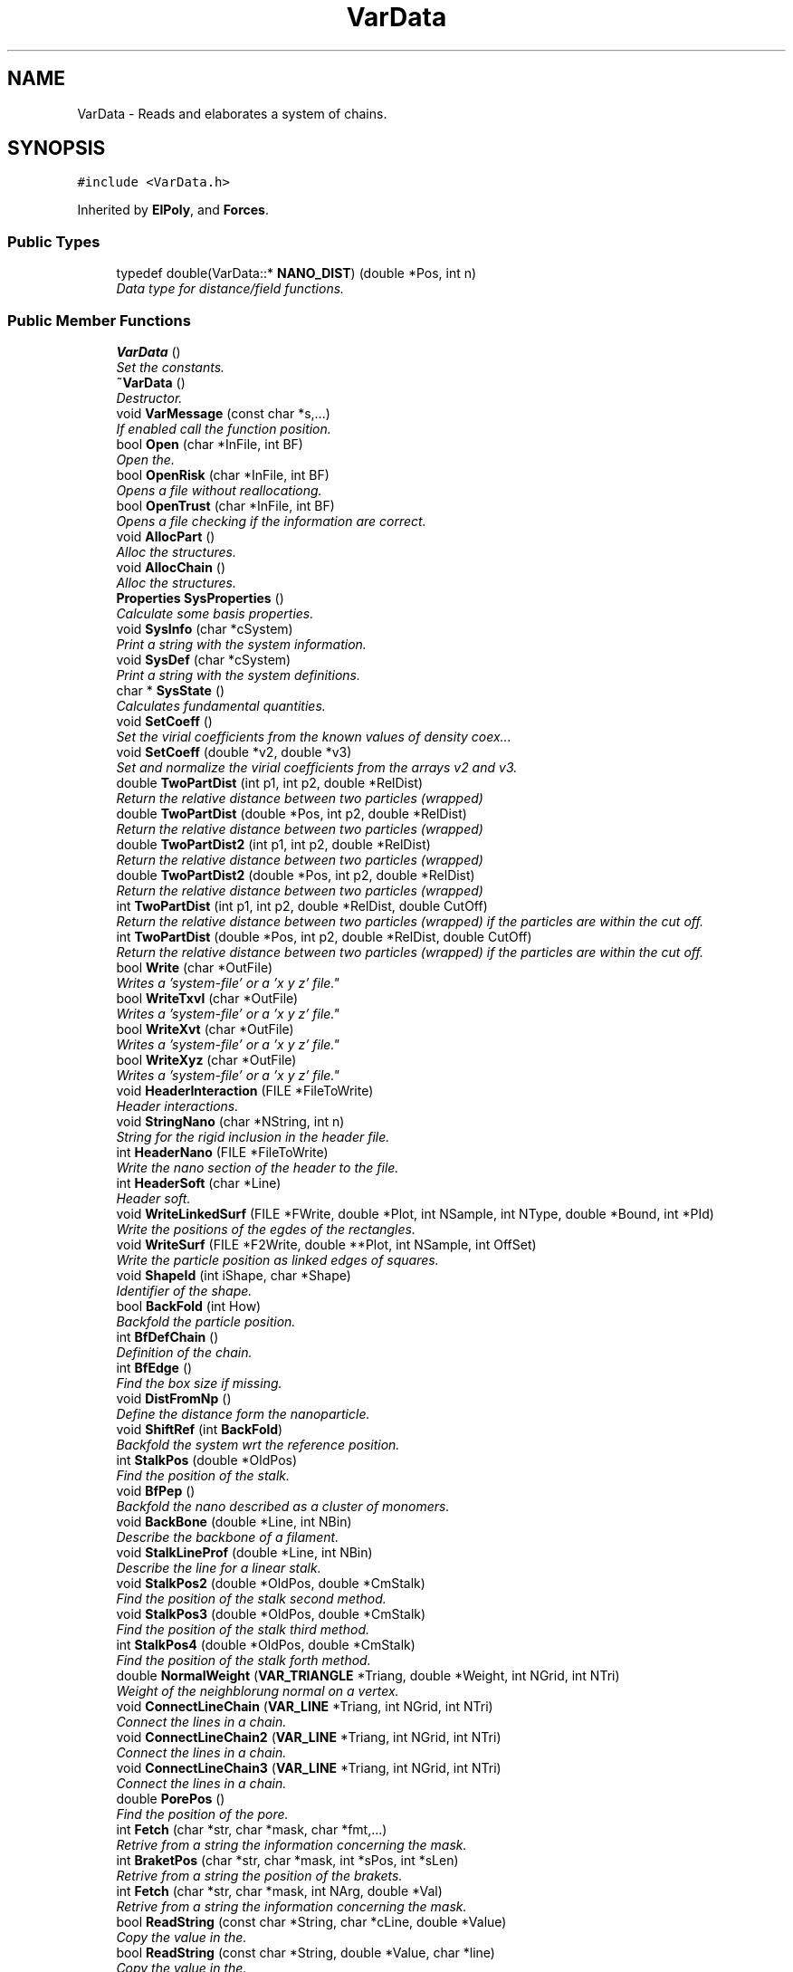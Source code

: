 .TH "VarData" 3 "Fri Aug 17 2018" "Version v0.1" "Allink" \" -*- nroff -*-
.ad l
.nh
.SH NAME
VarData \- Reads and elaborates a system of chains\&.  

.SH SYNOPSIS
.br
.PP
.PP
\fC#include <VarData\&.h>\fP
.PP
Inherited by \fBElPoly\fP, and \fBForces\fP\&.
.SS "Public Types"

.in +1c
.ti -1c
.RI "typedef double(VarData::* \fBNANO_DIST\fP) (double *Pos, int n)"
.br
.RI "\fIData type for distance/field functions\&. \fP"
.in -1c
.SS "Public Member Functions"

.in +1c
.ti -1c
.RI "\fBVarData\fP ()"
.br
.RI "\fISet the constants\&. \fP"
.ti -1c
.RI "\fB~VarData\fP ()"
.br
.RI "\fIDestructor\&. \fP"
.ti -1c
.RI "void \fBVarMessage\fP (const char *s,\&.\&.\&.)"
.br
.RI "\fIIf enabled call the function position\&. \fP"
.ti -1c
.RI "bool \fBOpen\fP (char *InFile, int BF)"
.br
.RI "\fIOpen the\&. \fP"
.ti -1c
.RI "bool \fBOpenRisk\fP (char *InFile, int BF)"
.br
.RI "\fIOpens a file without reallocationg\&. \fP"
.ti -1c
.RI "bool \fBOpenTrust\fP (char *InFile, int BF)"
.br
.RI "\fIOpens a file checking if the information are correct\&. \fP"
.ti -1c
.RI "void \fBAllocPart\fP ()"
.br
.RI "\fIAlloc the structures\&. \fP"
.ti -1c
.RI "void \fBAllocChain\fP ()"
.br
.RI "\fIAlloc the structures\&. \fP"
.ti -1c
.RI "\fBProperties\fP \fBSysProperties\fP ()"
.br
.RI "\fICalculate some basis properties\&. \fP"
.ti -1c
.RI "void \fBSysInfo\fP (char *cSystem)"
.br
.RI "\fIPrint a string with the system information\&. \fP"
.ti -1c
.RI "void \fBSysDef\fP (char *cSystem)"
.br
.RI "\fIPrint a string with the system definitions\&. \fP"
.ti -1c
.RI "char * \fBSysState\fP ()"
.br
.RI "\fICalculates fundamental quantities\&. \fP"
.ti -1c
.RI "void \fBSetCoeff\fP ()"
.br
.RI "\fISet the virial coefficients from the known values of density coex\&.\&.\&. \fP"
.ti -1c
.RI "void \fBSetCoeff\fP (double *v2, double *v3)"
.br
.RI "\fISet and normalize the virial coefficients from the arrays v2 and v3\&. \fP"
.ti -1c
.RI "double \fBTwoPartDist\fP (int p1, int p2, double *RelDist)"
.br
.RI "\fIReturn the relative distance between two particles (wrapped) \fP"
.ti -1c
.RI "double \fBTwoPartDist\fP (double *Pos, int p2, double *RelDist)"
.br
.RI "\fIReturn the relative distance between two particles (wrapped) \fP"
.ti -1c
.RI "double \fBTwoPartDist2\fP (int p1, int p2, double *RelDist)"
.br
.RI "\fIReturn the relative distance between two particles (wrapped) \fP"
.ti -1c
.RI "double \fBTwoPartDist2\fP (double *Pos, int p2, double *RelDist)"
.br
.RI "\fIReturn the relative distance between two particles (wrapped) \fP"
.ti -1c
.RI "int \fBTwoPartDist\fP (int p1, int p2, double *RelDist, double CutOff)"
.br
.RI "\fIReturn the relative distance between two particles (wrapped) if the particles are within the cut off\&. \fP"
.ti -1c
.RI "int \fBTwoPartDist\fP (double *Pos, int p2, double *RelDist, double CutOff)"
.br
.RI "\fIReturn the relative distance between two particles (wrapped) if the particles are within the cut off\&. \fP"
.ti -1c
.RI "bool \fBWrite\fP (char *OutFile)"
.br
.RI "\fIWrites a 'system-file' or a 'x y z' file"\&. \fP"
.ti -1c
.RI "bool \fBWriteTxvl\fP (char *OutFile)"
.br
.RI "\fIWrites a 'system-file' or a 'x y z' file"\&. \fP"
.ti -1c
.RI "bool \fBWriteXvt\fP (char *OutFile)"
.br
.RI "\fIWrites a 'system-file' or a 'x y z' file"\&. \fP"
.ti -1c
.RI "bool \fBWriteXyz\fP (char *OutFile)"
.br
.RI "\fIWrites a 'system-file' or a 'x y z' file"\&. \fP"
.ti -1c
.RI "void \fBHeaderInteraction\fP (FILE *FileToWrite)"
.br
.RI "\fIHeader interactions\&. \fP"
.ti -1c
.RI "void \fBStringNano\fP (char *NString, int n)"
.br
.RI "\fIString for the rigid inclusion in the header file\&. \fP"
.ti -1c
.RI "int \fBHeaderNano\fP (FILE *FileToWrite)"
.br
.RI "\fIWrite the nano section of the header to the file\&. \fP"
.ti -1c
.RI "int \fBHeaderSoft\fP (char *Line)"
.br
.RI "\fIHeader soft\&. \fP"
.ti -1c
.RI "void \fBWriteLinkedSurf\fP (FILE *FWrite, double *Plot, int NSample, int NType, double *Bound, int *PId)"
.br
.RI "\fIWrite the positions of the egdes of the rectangles\&. \fP"
.ti -1c
.RI "void \fBWriteSurf\fP (FILE *F2Write, double **Plot, int NSample, int OffSet)"
.br
.RI "\fIWrite the particle position as linked edges of squares\&. \fP"
.ti -1c
.RI "void \fBShapeId\fP (int iShape, char *Shape)"
.br
.RI "\fIIdentifier of the shape\&. \fP"
.ti -1c
.RI "bool \fBBackFold\fP (int How)"
.br
.RI "\fIBackfold the particle position\&. \fP"
.ti -1c
.RI "int \fBBfDefChain\fP ()"
.br
.RI "\fIDefinition of the chain\&. \fP"
.ti -1c
.RI "int \fBBfEdge\fP ()"
.br
.RI "\fIFind the box size if missing\&. \fP"
.ti -1c
.RI "void \fBDistFromNp\fP ()"
.br
.RI "\fIDefine the distance form the nanoparticle\&. \fP"
.ti -1c
.RI "void \fBShiftRef\fP (int \fBBackFold\fP)"
.br
.RI "\fIBackfold the system wrt the reference position\&. \fP"
.ti -1c
.RI "int \fBStalkPos\fP (double *OldPos)"
.br
.RI "\fIFind the position of the stalk\&. \fP"
.ti -1c
.RI "void \fBBfPep\fP ()"
.br
.RI "\fIBackfold the nano described as a cluster of monomers\&. \fP"
.ti -1c
.RI "void \fBBackBone\fP (double *Line, int NBin)"
.br
.RI "\fIDescribe the backbone of a filament\&. \fP"
.ti -1c
.RI "void \fBStalkLineProf\fP (double *Line, int NBin)"
.br
.RI "\fIDescribe the line for a linear stalk\&. \fP"
.ti -1c
.RI "void \fBStalkPos2\fP (double *OldPos, double *CmStalk)"
.br
.RI "\fIFind the position of the stalk second method\&. \fP"
.ti -1c
.RI "void \fBStalkPos3\fP (double *OldPos, double *CmStalk)"
.br
.RI "\fIFind the position of the stalk third method\&. \fP"
.ti -1c
.RI "int \fBStalkPos4\fP (double *OldPos, double *CmStalk)"
.br
.RI "\fIFind the position of the stalk forth method\&. \fP"
.ti -1c
.RI "double \fBNormalWeight\fP (\fBVAR_TRIANGLE\fP *Triang, double *Weight, int NGrid, int NTri)"
.br
.RI "\fIWeight of the neighblorung normal on a vertex\&. \fP"
.ti -1c
.RI "void \fBConnectLineChain\fP (\fBVAR_LINE\fP *Triang, int NGrid, int NTri)"
.br
.RI "\fIConnect the lines in a chain\&. \fP"
.ti -1c
.RI "void \fBConnectLineChain2\fP (\fBVAR_LINE\fP *Triang, int NGrid, int NTri)"
.br
.RI "\fIConnect the lines in a chain\&. \fP"
.ti -1c
.RI "void \fBConnectLineChain3\fP (\fBVAR_LINE\fP *Triang, int NGrid, int NTri)"
.br
.RI "\fIConnect the lines in a chain\&. \fP"
.ti -1c
.RI "double \fBPorePos\fP ()"
.br
.RI "\fIFind the position of the pore\&. \fP"
.ti -1c
.RI "int \fBFetch\fP (char *str, char *mask, char *fmt,\&.\&.\&.)"
.br
.RI "\fIRetrive from a string the information concerning the mask\&. \fP"
.ti -1c
.RI "int \fBBraketPos\fP (char *str, char *mask, int *sPos, int *sLen)"
.br
.RI "\fIRetrive from a string the position of the brakets\&. \fP"
.ti -1c
.RI "int \fBFetch\fP (char *str, char *mask, int NArg, double *Val)"
.br
.RI "\fIRetrive from a string the information concerning the mask\&. \fP"
.ti -1c
.RI "bool \fBReadString\fP (const char *String, char *cLine, double *Value)"
.br
.RI "\fICopy the value in the\&. \fP"
.ti -1c
.RI "bool \fBReadString\fP (const char *String, double *Value, char *line)"
.br
.RI "\fICopy the value in the\&. \fP"
.ti -1c
.RI "bool \fBReadString\fP (const char *String, char *cLine, int *Value)"
.br
.RI "\fICopy the value in the\&. \fP"
.ti -1c
.RI "int \fBReadVal\fP (char *pLine, double *Value)"
.br
.RI "\fICopy the value in the String to the Value referring to the position of pLine\&. \fP"
.ti -1c
.RI "int \fBReadLineXvt\fP (char *cLine, double *Pos, int *Type)"
.br
.RI "\fIRead a single line in format Xvt\&. \fP"
.ti -1c
.RI "bool \fBReadConf\fP (char *InFile)"
.br
.RI "\fIReads a 'configuration file'\&. \fP"
.ti -1c
.RI "void \fBReadHeader\fP (FILE *FileToRead)"
.br
.RI "\fIReads a header\&. \fP"
.ti -1c
.RI "void \fBReadHeaderTxvl\fP (FILE *FileToRead)"
.br
.RI "\fIReads a header for a txvl file format\&. \fP"
.ti -1c
.RI "void \fBReadHeaderXvt\fP (FILE *FileToRead)"
.br
.RI "\fIReads a header of xvl file format\&. \fP"
.ti -1c
.RI "int \fBReadPart\fP (FILE *FileToRead)"
.br
.RI "\fIReads particle type and position\&. \fP"
.ti -1c
.RI "int \fBReadPartTxvl\fP (FILE *FileToRead)"
.br
.RI "\fIReads a type-position-velocity-link file\&. \fP"
.ti -1c
.RI "int \fBReadPartXvt\fP (FILE *FileToRead)"
.br
.RI "\fIReads a position-velocity-type file\&. \fP"
.ti -1c
.RI "int \fBReadPartXyz\fP (FILE *FileToRead)"
.br
.RI "\fIReads a x y z file\&. \fP"
.ti -1c
.RI "int \fBReadPartXyzt\fP (FILE *FileToRead)"
.br
.RI "\fIReads a x y z t file\&. \fP"
.ti -1c
.RI "int \fBReadPassThru\fP (FILE *FileToRead)"
.br
.RI "\fIReads the information to alloc the structure\&. \fP"
.ti -1c
.RI "int \fBReadSoft\fP (FILE *ConfFile)"
.br
.RI "\fIReads the specifications about the nano\&. \fP"
.ti -1c
.RI "void \fBReadNano\fP (FILE *ConfFile, int NCircle, int NHeight)"
.br
.RI "\fIReads the specifications about the hard object\&. \fP"
.ti -1c
.RI "int \fBNanoString\fP (char *cLine, int n)"
.br
.RI "\fIReads and set the specifics of the nano\&. \fP"
.ti -1c
.RI "void \fBSubNanoHeader\fP (char *cFile)"
.br
.RI "\fISubstitue the nano header\&. \fP"
.ti -1c
.RI "int \fBShapeId\fP (char *Shape)"
.br
.RI "\fIIdentifier of the shape\&. \fP"
.ti -1c
.RI "int \fBDefSoft\fP (char *nome2, char *ConfF)"
.br
.RI "\fIDefine and write the system as described in the conf file\&. \fP"
.ti -1c
.RI "int \fBTrialSys\fP ()"
.br
.RI "\fICreates a trial system\&. \fP"
.ti -1c
.RI "bool \fBCreateSoft\fP (int *arch, double Thickness, int s)"
.br
.RI "\fICreates an initial system\&. \fP"
.ti -1c
.RI "void \fBCreateTube\fP (int *arch, double Thickness, int s)"
.br
.RI "\fISoft in a tube shape\&. \fP"
.ti -1c
.RI "void \fBCreatePlanar\fP (int *arch, double Thickness, int s)"
.br
.RI "\fIplanar membrane \fP"
.ti -1c
.RI "void \fBCreateVesicle\fP (int *arch, double Thickness, int s)"
.br
.RI "\fIvesicle \fP"
.ti -1c
.RI "void \fBCreateCoating\fP (int *arch, double Thickness, int s)"
.br
.RI "\fIcoating around a cylindrical nanoparticle \fP"
.ti -1c
.RI "void \fBCreateObstacle\fP (int *arch, double Thickness, int s)"
.br
.RI "\fICreates obstacles\&. \fP"
.ti -1c
.RI "int \fBCheckNano\fP (double *Pos, int s)"
.br
.RI "\fINo particle inside the nano\&. \fP"
.ti -1c
.RI "void \fBAddProtein\fP (int NCircle, int NHeight, int nNano, char *filename)"
.br
.RI "\fIDefines the nanoparticle as a net of monomers\&. \fP"
.ti -1c
.RI "void \fBCreateProtein\fP (int nNano, int nStart)"
.br
.RI "\fIDefines the nanoparticle as a net of monomers\&. \fP"
.ti -1c
.RI "void \fBAddStuffing\fP (char *filename, int nStuffing, int nNano)"
.br
.RI "\fIFill the protein with water\&. \fP"
.ti -1c
.RI "void \fBAddSolvent\fP (char *filename, int nWater)"
.br
.RI "\fIAdd phantom solvent at the bottom\&. \fP"
.ti -1c
.RI "void \fBAddChains\fP (char *filename, double Thickness)"
.br
.RI "\fIAdd homopolymer chains in the bilayer\&. \fP"
.ti -1c
.RI "void \fBAddCholesterol\fP (char *filename, double Thickness, int s)"
.br
.RI "\fIAdd cholesterol chains in the bilayer\&. \fP"
.ti -1c
.RI "void \fBDefBlock\fP (int *NChStep, int How)"
.br
.RI "\fIDefine four different blocks\&. \fP"
.ti -1c
.RI "void \fBDefRest\fP (int *arch, int s)"
.br
.RI "\fIset the remaining information \fP"
.ti -1c
.RI "int \fBPutPart\fP (int j, int p, int HalfLim, double sigma)"
.br
.RI "\fIreturn the number in the chain of the next particle put \fP"
.ti -1c
.RI "void \fBFindNeighbours\fP (char *FileName)"
.br
.RI "\fIFind the couples of most neighbouring chains\&. \fP"
.ti -1c
.RI "void \fBSwapChain\fP (int c1, int c2, int b)"
.br
.RI "\fISwap two chains\&. \fP"
.ti -1c
.RI "void \fBSwapChain\fP (int c1, int c2)"
.br
.RI "\fISwap two cahins\&. \fP"
.ti -1c
.RI "void \fBSwapPart\fP (int p1, int p2)"
.br
.RI "\fISwap two particle\&. \fP"
.ti -1c
.RI "void \fBChangeNChain\fP (int NChain, int b)"
.br
.RI "\fIUpdate the new number of chains\&. \fP"
.ti -1c
.RI "bool \fBShiftSys\fP (int How)"
.br
.RI "\fIShift the system accordin to the SHIFT_ definitions\&. \fP"
.ti -1c
.RI "void \fBSampleSurface\fP (double *Plot, int NSample, int Type)"
.br
.RI "\fIDefine a normal coordinate for every patch\&. \fP"
.ti -1c
.RI "\fBMOMENTI\fP \fBSampleSurfacePart\fP (double *Plot, int NSample, int Type)"
.br
.RI "\fIDefine a normal coordinate for every patch\&. \fP"
.ti -1c
.RI "\fBMOMENTI\fP \fBSampleSurface\fP (\fBMatrice\fP *Plot, int NSample, int Type)"
.br
.RI "\fIDefine a normal coordinate for every patch\&. \fP"
.ti -1c
.RI "\fBMOMENTI\fP \fBSampleSurfaceMem\fP (int NSample)"
.br
.RI "\fIAllocate and fill PlotMem with the particle average position\&. \fP"
.ti -1c
.RI "void \fBLoadDensFile\fP (double **Plot, int NBin)"
.br
.RI "\fILoad in the array Plot the density of the system\&. \fP"
.ti -1c
.RI "int \fBSpatialDerivative\fP (\fBMatrice\fP *Surface, \fBMatrice\fP *Resp, \fBSPLINE\fP Weight, int NSample)"
.br
.RI "\fIPerform a spatial derivative on a surface\&. \fP"
.ti -1c
.RI "void \fBShiftBlock\fP (\fBVettore\fP *Shift, int b)"
.br
.RI "\fIShift a block wrt to Shift\&. \fP"
.ti -1c
.RI "void \fBRotateBlock\fP (\fBVettore\fP *Axis, \fBVettore\fP *Origin, int b)"
.br
.RI "\fIRotate a block wrt to the Axis from the Origin\&. \fP"
.ti -1c
.RI "void \fBMirrorBlock\fP (\fBVettore\fP *Px1, \fBVettore\fP *Px2, \fBVettore\fP *Px3, int b)"
.br
.RI "\fIMirror the position wrt to a plane\&. \fP"
.ti -1c
.RI "void \fBTransform\fP (int block)"
.br
.RI "\fITransform a block\&. \fP"
.ti -1c
.RI "void \fBPoint2Shape\fP (int iShape)"
.br
.RI "\fIPoint to the shape function\&. \fP"
.ti -1c
.RI "double \fBNanoDist2\fP (double *Pos, int n)"
.br
.RI "\fIPointer to a generic function\&. \fP"
.ti -1c
.RI "double \fBNanoDist2\fP (double x, double y, double z, int n)"
.br
.RI "\fIDistance from the nanoparticle\&. \fP"
.ti -1c
.RI "double \fBFieldNo\fP (double *Pos, int n)"
.br
.RI "\fINo field\&. \fP"
.ti -1c
.RI "double \fBFieldSphere\fP (double *Pos, int n)"
.br
.RI "\fIScalar field of a sphere\&. \fP"
.ti -1c
.RI "double \fBFieldElips\fP (double *Pos, int n)"
.br
.RI "\fIScalar field of a elipsoid\&. \fP"
.ti -1c
.RI "double \fBFieldParab\fP (double *Pos, int n)"
.br
.RI "\fIScalar field of a elipsoid\&. \fP"
.ti -1c
.RI "double \fBFieldCyl\fP (double *Pos, int n)"
.br
.RI "\fIScalar field of a cylinder\&. \fP"
.ti -1c
.RI "double \fBFieldTransMem\fP (double *Pos, int n)"
.br
.RI "\fIScalar field of a transmembrane protein\&. \fP"
.ti -1c
.RI "double \fBFieldJanus\fP (double *Pos, int n)"
.br
.RI "\fIScalar field of a janus peptide\&. \fP"
.ti -1c
.RI "double \fBFieldTorus\fP (double *Pos, int n)"
.br
.RI "\fIScalar field of a janus peptide\&. \fP"
.ti -1c
.RI "double \fBFieldTilt\fP (double *Pos, int n)"
.br
.RI "\fIScalar field of a tilted cylinder\&. \fP"
.ti -1c
.RI "double \fBFieldBound\fP (double *Pos, int n)"
.br
.RI "\fIScalar field of a hard wall at the box edges\&. \fP"
.ti -1c
.RI "double \fBFieldTiltWall\fP (double *Pos, int n)"
.br
.RI "\fIScalar field of a tilted cylinder\&. \fP"
.ti -1c
.RI "int \fBPairCorrelation\fP (double *Point, int NSample, int How, int Type)"
.br
.RI "\fI1-d pair correlation \fP"
.ti -1c
.RI "int \fBPairCorrelationRound\fP (double **Point, int NSample, int Type)"
.br
.RI "\fICircular 2-d pair correlation\&. \fP"
.ti -1c
.RI "int \fBPairCorrelationSquare\fP (double **Point, int NSample, int Type)"
.br
.RI "\fI2-d pair correlation on a square \fP"
.ti -1c
.RI "int \fBPairCorrelationPep\fP (double **Point, int NSample, int Type)"
.br
.RI "\fI2-d pair correlation on a square fererring to the pep position \fP"
.ti -1c
.RI "int \fBScattering2d\fP (double **Point, int NSample, int Type)"
.br
.RI "\fI2-d Scattering \fP"
.ti -1c
.RI "int \fBScattering2D\fP (double **Point, int NSample, int Type)"
.br
.RI "\fI2-d scattering \fP"
.ti -1c
.RI "void \fBSpettro2d\fP (double *Points, int NSample, int Type)"
.br
.RI "\fI1-d spectrum of a surface \fP"
.ti -1c
.RI "void \fBSpettro2d\fP (double *Plot, int NSample)"
.br
.RI "\fI2-d spectrum of a sirface \fP"
.ti -1c
.RI "int \fBDensityProfile\fP (int coord, int NSample, int NType, double *dDensity)"
.br
.RI "\fICalculate the density profile for the x, y, z, r coordinate\&. \fP"
.ti -1c
.RI "int \fBCore\fP (double ***Plot, int NSample, double Border[3][2])"
.br
.RI "\fISampled three dimentional weighted shape of the system\&. \fP"
.ti -1c
.RI "int \fBRadDistr\fP (int NSample, double *Plot, double Border[2], int How)"
.br
.RI "\fIrzd representation of the system referring to \fP"
.ti -1c
.RI "int \fBWorm\fP (int Partition, int NSample, double *Border, double *dPoint)"
.br
.RI "\fIDensity profile along a worm like micelle\&. \fP"
.ti -1c
.RI "void \fBVolumeCircSlab\fP (double *VolContr, int NSample)"
.br
.RI "\fIFill an array of\&. \fP"
.ti -1c
.RI "void \fBStalk\fP (int NSample, int NLevel, double **Plot, double Threshold)"
.br
.RI "\fIFollowing the contour of a stalk\&. \fP"
.ti -1c
.RI "int \fBArrange\fP (int **Triangle, int Vertex)"
.br
.RI "\fIThe naerest\&. \fP"
.ti -1c
.RI "int \fBFolding\fP ()"
.br
.RI "\fIBoh\&.\&.\&. \fP"
.ti -1c
.RI "int \fBOrderPos\fP ()"
.br
.RI "\fIA cell list to be fixed\&. \fP"
.ti -1c
.RI "int \fBCalcnPos\fP (double *Pos)"
.br
.RI "\fIreturn a univocal index of the chain position \fP"
.ti -1c
.RI "int \fBNeighbour\fP (double *Pos)"
.br
.RI "\fIBoh\&. \fP"
.ti -1c
.RI "int \fBNChainPSquare\fP (double *Plot)"
.br
.RI "\fIDistribution of number of chain per patch\&. \fP"
.ti -1c
.RI "int \fBLateralFluctuation\fP (double *Plot, int LatValue)"
.br
.RI "\fIBoh\&. \fP"
.ti -1c
.RI "int \fBVoronoi\fP ()"
.br
.RI "\fIVoronoi tassellation\&. \fP"
.ti -1c
.RI "int \fBPosVectInt\fP (double *Pos)"
.br
.RI "\fIReturn the integer index with respect to the partition NSquare\&. \fP"
.ti -1c
.RI "int \fBInterParab\fP (\fBPART\fP *PmIn, \fBPART\fP *PmOut, int NIn, int nOut)"
.br
.RI "\fIDiscontinous parabolas\&. \fP"
.ti -1c
.RI "int \fBInterParab2\fP (\fBPART\fP *PmIn, \fBPART\fP *PmOut, int NIn, int NOut)"
.br
.RI "\fIDiscontinous parabolas\&. \fP"
.ti -1c
.RI "int \fBInterCubica\fP (\fBPART\fP *PmIn, \fBPART\fP *PmOut, int NIn, int NOut)"
.br
.RI "\fIDiscontinous cubic\&. \fP"
.ti -1c
.RI "int \fBInterForth\fP (\fBPART\fP *PmIn, \fBPART\fP *PmOut, int NIn, int NOut)"
.br
.RI "\fIDiscontinous forth degree\&. \fP"
.ti -1c
.RI "int \fBInterSpline3\fP (\fBPART\fP *PmIn, \fBPART\fP *PmOut, int NIn, int NOut)"
.br
.RI "\fIthird order spline \fP"
.ti -1c
.RI "int \fBInterSpline4\fP (\fBPART\fP *PmIn, \fBPART\fP *PmOut, int NIn, int NOut)"
.br
.RI "\fIforth order spline \fP"
.ti -1c
.RI "int \fBInterBSpline\fP (\fBPART\fP *PmIn, \fBPART\fP *PmOut, int NIn, int NOut)"
.br
.RI "\fIBSpline\&. \fP"
.ti -1c
.RI "int \fBInterBSpline2D\fP (double **PlIn, double **PmOut, int NIn, int NOut)"
.br
.RI "\fI2-d BSpline \fP"
.ti -1c
.RI "int \fBInterBSpline2D\fP (double *PlIn, double *PmOut, int NIn, int NOut)"
.br
.RI "\fI2-d BSpline \fP"
.ti -1c
.RI "int \fBInterBSpline1D\fP (double *PlIn, double *PmOut, int NIn, int NOut)"
.br
.RI "\fI1-d BSpline \fP"
.ti -1c
.RI "int \fBInterPoly\fP (\fBPART\fP *PmIn, \fBPART\fP *PmOut, int NIn, int nOut)"
.br
.RI "\fINIn-polynomian\&. \fP"
.ti -1c
.RI "int \fBInterDerMatrix\fP (\fBPART\fP *\fBPm\fP, int NMass, \fBSPLINE\fP Weight, double Offset)"
.br
.RI "\fIBoh\&. \fP"
.ti -1c
.RI "void \fBSmoothGrid\fP (int NSample, char *FWrite)"
.br
.RI "\fISmooth a grid with BSplines\&. \fP"
.ti -1c
.RI "void \fBSmoothGrid\fP (int NSample)"
.br
.RI "\fISmooth a grid with BSplines and update the particle positions\&. \fP"
.ti -1c
.RI "void \fBConvoluteMatrix\fP (double *Plot, int NGrid, \fBMatrice\fP *Mask, int NDim)"
.br
.RI "\fIConvolute a matrix\&. \fP"
.ti -1c
.RI "void \fBConvoluteMatrix1\fP (double *Plot, int NGrid, \fBMatrice\fP *Mask)"
.br
.RI "\fIConvolute a matrix 1d\&. \fP"
.ti -1c
.RI "void \fBConvoluteMatrix2\fP (double *Plot, int NGrid, \fBMatrice\fP *Mask)"
.br
.RI "\fIConvolute a matrix 2d\&. \fP"
.ti -1c
.RI "void \fBConvoluteMatrix3\fP (double *Plot, int NGrid, \fBMatrice\fP *Mask)"
.br
.RI "\fIConvolute a matrix 3d\&. \fP"
.ti -1c
.RI "int \fBSetNPart\fP (int NewNPart)"
.br
.RI "\fISet and reallocate the number of particles\&. \fP"
.ti -1c
.RI "int \fBSetNChain\fP (int NewNCh)"
.br
.RI "\fISet and reallocate the number of chains\&. \fP"
.ti -1c
.RI "int \fBSetNLink\fP (int NewNCh)"
.br
.RI "\fISet and reallocate the number of links\&. \fP"
.ti -1c
.RI "void \fBSetNPCh\fP (int NewNCh)"
.br
.RI "\fISet and reallocate the number of particles per chains\&. \fP"
.ti -1c
.RI "void \fBSetNType\fP (int NewNType)"
.br
.RI "\fISet the number of species\&. \fP"
.ti -1c
.RI "int \fBAllocLinks\fP (int NewNCh)"
.br
.RI "\fI(re)allocate the links \fP"
.ti -1c
.RI "int \fBSetNBlock\fP (int Val)"
.br
.RI "\fISet NBlock\&. \fP"
.ti -1c
.RI "int \fBSetNNano\fP (int Val)"
.br
.RI "\fISet NNano\&. \fP"
.ti -1c
.RI "void \fBCopy\fP (\fBPART\fP *P1, \fBPART\fP *P2, int NPartOld)"
.br
.RI "\fICopy the part P2 on part P1\&. \fP"
.ti -1c
.RI "void \fBCopy\fP (\fBCHAIN\fP *C1, \fBCHAIN\fP *C2, int NChainOld)"
.br
.RI "\fICopy the chain C2 on chain C1\&. \fP"
.ti -1c
.RI "\fBVAR_TRIANGLE\fP * \fBMarchingCubes\fP (double *Plot, int NSample, double IsoLevel, int *NTri)"
.br
.RI "\fIDefines the triangles close to the IsoLevel of the 3d density Plot\&. \fP"
.ti -1c
.RI "\fBVAR_LINE\fP * \fBMarchingSquares\fP (double *Plot, int NSample, double IsoLevel, int *NTri)"
.br
.RI "\fIDefines the triangles close to the IsoLevel of the 3d density Plot\&. \fP"
.ti -1c
.RI "void \fBAreaDistr\fP (double *Distr, double *\fBRadDistr\fP, int NSample)"
.br
.RI "\fICalculate the (temporal/radial) area distribution\&. \fP"
.ti -1c
.RI "double \fBpTime\fP ()"
.br
.RI "\fITotal time\&. \fP"
.ti -1c
.RI "double \fBpDeltat\fP ()"
.br
.RI "\fIDelta t\&. \fP"
.ti -1c
.RI "double \fBpTemp\fP ()"
.br
.RI "\fITemperature\&. \fP"
.ti -1c
.RI "double \fBpBeta\fP ()"
.br
.RI "\fIBeta factor 1/kTB\&. \fP"
.ti -1c
.RI "double \fBpEnergy\fP (int d)"
.br
.RI "\fIPot, kinetik, free\&. \fP"
.ti -1c
.RI "double \fBpEdge\fP (int d)"
.br
.RI "\fIxyzr edges of the simulation box \fP"
.ti -1c
.RI "double \fBpInvEdge\fP (int d)"
.br
.RI "\fIInverted xyzr edges of the simulation box\&. \fP"
.ti -1c
.RI "double \fBpVol\fP ()"
.br
.RI "\fIxyzr edges of the simulation box \fP"
.ti -1c
.RI "double \fBpCm\fP (int d)"
.br
.RI "\fICenter of mass of the system\&. \fP"
.ti -1c
.RI "double \fBpVelMax\fP (int d)"
.br
.RI "\fIMaximum velocity\&. \fP"
.ti -1c
.RI "double \fBpchiN\fP ()"
.br
.RI "\fIIncompatibility\&. \fP"
.ti -1c
.RI "double \fBpkappaN\fP ()"
.br
.RI "\fIIncompressibility\&. \fP"
.ti -1c
.RI "double \fBpkBen\fP ()"
.br
.RI "\fIBending coupling\&. \fP"
.ti -1c
.RI "double \fBpkSpr\fP ()"
.br
.RI "\fISpring coupling\&. \fP"
.ti -1c
.RI "void \fBSetkBen\fP (double Val)"
.br
.RI "\fIBending coupling\&. \fP"
.ti -1c
.RI "void \fBSetkSpr\fP (double Val)"
.br
.RI "\fISpring coupling\&. \fP"
.ti -1c
.RI "void \fBSetSprRest\fP (double Val)"
.br
.RI "\fIRest distance of the harmonic potential\&. \fP"
.ti -1c
.RI "double \fBpSprRest\fP ()"
.br
.RI "\fIRest distance of the harmonic potential\&. \fP"
.ti -1c
.RI "double \fBprho\fP ()"
.br
.RI "\fIDensity coexistence\&. \fP"
.ti -1c
.RI "double \fBpReOverCutOff\fP ()"
.br
.RI "\fIRe/CutOff\&. \fP"
.ti -1c
.RI "double \fBpWei2Par\fP ()"
.br
.RI "\fIParameter of the second order weighting function\&. \fP"
.ti -1c
.RI "double \fBpWei3Par\fP ()"
.br
.RI "\fIParameter of the third order weighting function\&. \fP"
.ti -1c
.RI "int \fBpStep\fP ()"
.br
.RI "\fINumber of steps\&. \fP"
.ti -1c
.RI "int \fBpNPart\fP ()"
.br
.RI "\fINumber of particle\&. \fP"
.ti -1c
.RI "int \fBpNChain\fP ()"
.br
.RI "\fINumber of chain\&. \fP"
.ti -1c
.RI "int \fBpNChain\fP (int b)"
.br
.RI "\fINumber of chain\&. \fP"
.ti -1c
.RI "int \fBpNPCh\fP ()"
.br
.RI "\fINumber of particle per chain\&. \fP"
.ti -1c
.RI "int \fBpNPCh\fP (int c)"
.br
.RI "\fINumber of particle per chain\&. \fP"
.ti -1c
.RI "int \fBpNType\fP ()"
.br
.RI "\fI
.SH "of types of the particle"
.PP
\fP"
.ti -1c
.RI "int \fBpNLink\fP ()"
.br
.RI "\fIMaximum number of bonds\&. \fP"
.ti -1c
.RI "int \fBpNNano\fP ()"
.br
.RI "\fINumber of nanoparticles\&. \fP"
.ti -1c
.RI "int \fBpNBlock\fP ()"
.br
.RI "\fINumber of blocks\&. \fP"
.ti -1c
.RI "int \fBpNAllocP\fP ()"
.br
.RI "\fIAllocated number of particles\&. \fP"
.ti -1c
.RI "int \fBpNAllocC\fP ()"
.br
.RI "\fIAllocated number of chains\&. \fP"
.ti -1c
.RI "void \fBSetEdge\fP (double Val, int d)"
.br
.RI "\fISet Edge\&. \fP"
.ti -1c
.RI "void \fBSetCNorm\fP (int d)"
.br
.RI "\fISet Edge\&. \fP"
.ti -1c
.RI "void \fBSetScaleF\fP (double *Scale)"
.br
.RI "\fISet scale factor\&. \fP"
.ti -1c
.RI "void \fBSetShiftPos\fP (double *RefPos)"
.br
.RI "\fISet reference pos\&. \fP"
.ti -1c
.RI "void \fBSetIfNormalize\fP (int If)"
.br
.ti -1c
.RI "void \fBSetDeltat\fP (double Val)"
.br
.RI "\fISet DeltaT\&. \fP"
.ti -1c
.RI "void \fBSetStep\fP (int Val)"
.br
.RI "\fISet Step\&. \fP"
.ti -1c
.RI "void \fBSetTemp\fP (double Val)"
.br
.RI "\fISet Temperature\&. \fP"
.ti -1c
.RI "void \fBSetTime\fP (double Val)"
.br
.RI "\fISet Time\&. \fP"
.ti -1c
.RI "void \fBIncrStep\fP ()"
.br
.RI "\fIIncrement Step\&. \fP"
.ti -1c
.RI "double \fBpPos\fP (int p, int d)"
.br
.RI "\fIReturn back folded position\&. \fP"
.ti -1c
.RI "double \fBpChPos\fP (int p, int d)"
.br
.RI "\fIReturn back folded position\&. \fP"
.ti -1c
.RI "void \fBpPos\fP (int p, double *Pos)"
.br
.RI "\fIReturn back folded position\&. \fP"
.ti -1c
.RI "double * \fBpPos\fP (int p)"
.br
.RI "\fIPrint the particle position\&. \fP"
.ti -1c
.RI "double \fBpPosNoBkf\fP (int p, int d)"
.br
.RI "\fIReturn the velocity\&. \fP"
.ti -1c
.RI "double \fBpVel\fP (int p, int d)"
.br
.RI "\fIReturn the velocity\&. \fP"
.ti -1c
.RI "void \fBSetPos\fP (int p, double *Pos)"
.br
.RI "\fISet the particle position\&. \fP"
.ti -1c
.RI "void \fBSetPos\fP (int p, int d, double Pos)"
.br
.RI "\fISet the particle position\&. \fP"
.ti -1c
.RI "void \fBSetVel\fP (int p, double *Vel)"
.br
.RI "\fISet the particle velocity\&. \fP"
.ti -1c
.RI "void \fBSetType\fP (int p, int t)"
.br
.RI "\fISet the particle type\&. \fP"
.ti -1c
.RI "int \fBpType\fP (int p)"
.br
.RI "\fIReturn the type\&. \fP"
.ti -1c
.RI "int \fBpChain\fP (int p)"
.br
.RI "\fIReturn the chain\&. \fP"
.ti -1c
.RI "double \fBpNanoPos\fP (int n, int d)"
.br
.RI "\fIReturn back folded nano position\&. \fP"
.ti -1c
.RI "void \fBSetBkf\fP (int p)"
.br
.RI "\fISet the back folded array for the particle p\&. \fP"
.ti -1c
.RI "void \fBSetNanoBkf\fP (int n)"
.br
.RI "\fISet the back folded array for the nano n\&. \fP"
.ti -1c
.RI "void \fBpPos\fP (double *Pos)"
.br
.RI "\fIPrint a position\&. \fP"
.in -1c
.SS "Public Attributes"

.in +1c
.ti -1c
.RI "\fBMatematica\fP * \fBMat\fP"
.br
.RI "\fIImplementation of all usefull algorythms\&. \fP"
.ti -1c
.RI "\fBMatInt\fP * \fBMInt\fP"
.br
.RI "\fIMatrix of the prefactor of the interactions\&. \fP"
.ti -1c
.RI "\fBNANO_DIST\fP \fBNano_Dist\fP"
.br
.RI "\fIPointer to a distance/field function\&. \fP"
.ti -1c
.RI "char \fBcWhat2Draw\fP [STRSIZE]"
.br
.RI "\fIWhat to draw\&. \fP"
.ti -1c
.RI "\fBNANO\fP * \fBNano\fP"
.br
.RI "\fIExtra particle\&. \fP"
.ti -1c
.RI "\fBPART\fP * \fBPm\fP"
.br
.RI "\fIParticle information of all particle\&. \fP"
.ti -1c
.RI "\fBLINKS\fP * \fBLn\fP"
.br
.RI "\fIArray of linking between the particles\&. \fP"
.ti -1c
.RI "\fBCHAIN\fP * \fBCh\fP"
.br
.RI "\fIInformation on all chains\&. \fP"
.ti -1c
.RI "\fBSOFT\fP * \fBSoft\fP"
.br
.RI "\fISoft bodies\&. \fP"
.ti -1c
.RI "\fBBLOCK\fP * \fBBlock\fP"
.br
.RI "\fIInformation for every block\&. \fP"
.ti -1c
.RI "double * \fBPlotMem\fP"
.br
.RI "\fIParticle position/density on the square lattice\&. \fP"
.ti -1c
.RI "double \fBShiftPos\fP [3]"
.br
.RI "\fIReference position\&. \fP"
.ti -1c
.RI "double \fBScaleF\fP [3]"
.br
.RI "\fIScale factor\&. \fP"
.ti -1c
.RI "int \fBNSoft\fP"
.br
.RI "\fINumber of soft bodies\&. \fP"
.ti -1c
.RI "int \fBNPartNearSphere\fP"
.br
.RI "\fINumber of particle to be considered in the radial density profile\&. \fP"
.ti -1c
.RI "int \fBNAddChain\fP"
.br
.RI "\fIAdditional homopolymer chains into the membrane\&. \fP"
.ti -1c
.RI "int \fBNAddChol\fP"
.br
.RI "\fIAdditional cholesterol chains into the membrane\&. \fP"
.ti -1c
.RI "int \fBNSolvent\fP"
.br
.RI "\fISolvent molecules\&. \fP"
.ti -1c
.RI "int \fBNStuffing\fP"
.br
.RI "\fIStuffing for the cylinder\&. \fP"
.ti -1c
.RI "int \fBCNorm\fP"
.br
.RI "\fINormal coordinate\&. \fP"
.ti -1c
.RI "int \fBCLat1\fP"
.br
.RI "\fIlateral coordinate \fP"
.ti -1c
.RI "int \fBCLat2\fP"
.br
.RI "\fIlateral coordinate \fP"
.ti -1c
.RI "int \fBNChType\fP"
.br
.RI "\fIType of chain selected\&. \fP"
.ti -1c
.RI "int \fBNPType\fP"
.br
.RI "\fIType of particle selected\&. \fP"
.ti -1c
.RI "int \fBNEdge\fP"
.br
.RI "\fINumber of particles per edge\&. \fP"
.ti -1c
.RI "int \fBSysType\fP"
.br
.RI "\fIContains the definition of the system\&. \fP"
.ti -1c
.RI "int \fBSysFormat\fP"
.br
.RI "\fIContains the definition of the file format\&. \fP"
.ti -1c
.RI "int \fBSysCreate\fP"
.br
.RI "\fIContains the information for the creation\&. \fP"
.ti -1c
.RI "int \fBIfNormalize\fP"
.br
.RI "\fIIf normalize the lateral dimensions to one\&. \fP"
.ti -1c
.RI "int \fBIfPlotMem\fP"
.br
.RI "\fIIf PlotMem is allocated and filled\&. \fP"
.in -1c
.SH "Detailed Description"
.PP 
Reads and elaborates a system of chains\&. 
.PP
Definition at line 521 of file VarData\&.h\&.
.SH "Member Function Documentation"
.PP 
.SS "bool Open (char * InFile, int BF)"

.PP
Open the\&. 
.PP
\fBParameters:\fP
.RS 4
\fIInFile\fP and back fold 
.RE
.PP

.PP
Definition at line 105 of file VarData\&.cpp\&.
.PP
References GENERAL::Edge, GENERAL::NType, ReadHeader(), ReadPart(), ReadPassThru(), ShiftRef(), SysType, and VarMessage()\&.
.PP
Referenced by ElPoly::Diff2Files(), Forces::Forces(), ElPoly::OpenFile(), ElPoly::PressTrace(), ElPoly::Prova(), ElPoly::RadNormPos(), Forces::ReOpen(), ElPoly::Shift2Center(), ElPoly::StalkLineProfF(), ElPoly::SumTens(), ElPoly::SurfTens(), and ElPoly::Tens2dCartRad()\&.
.SS "void ConnectLineChain (\fBVAR_LINE\fP * Triang, int NGrid, int NTri)"

.PP
Connect the lines in a chain\&. Algorithm to connect al the vertices in a single chain, many weird cases are not covered\&. 
.PP
Definition at line 981 of file VarDataBackFold\&.cpp\&.
.PP
References DdLinkedList::AddPart(), CLat1, CLat2, GENERAL::Edge, DdLinkedList::IfCurr(), LINKS::Link, Ln, DdLinkedList::NextCurr(), DomDecBasics::p2Curr, pCm(), pEdge(), Pm, pNPart(), PART::Pos, DdLinkedList::SetCurr(), and SetNPart()\&.
.PP
Referenced by ElPoly::IsoLine()\&.
.SS "void ConnectLineChain2 (\fBVAR_LINE\fP * Triang, int NGrid, int NTri)"

.PP
Connect the lines in a chain\&. Algorithm to connect al the vertices in a single chain, many weird cases are not coverd\&. 
.PP
Definition at line 1180 of file VarDataBackFold\&.cpp\&.
.PP
References NeiVertex::Add(), Ch, PART::CId, CHAIN::EndBead, NeiVertex::IfItCell(), NeiVertex::IncrCurr(), CHAIN::InitBead, LINKS::Link, Ln, LINKS::NLink, CHAIN::NPCh, pEdge(), Pm, pNChain(), pNPart(), NeiVertex::Reorder(), NeiVertex::SetCounters(), SetNChain(), SetNPart(), NeiVertex::TriaCurr(), and VAR_LINE::v\&.
.SS "void ConnectLineChain3 (\fBVAR_LINE\fP * Triang, int NGrid, int NTri)"

.PP
Connect the lines in a chain\&. Algorithm to connect al the vertices in a single chain\&. 
.PP
Definition at line 1036 of file VarDataBackFold\&.cpp\&.
.PP
References DdLinkedList::AddPart(), PART::CId, DdLinkedList::Dist2Curr(), GENERAL::Edge, DdLinkedList::IfCurr(), LINKS::Link, Ln, DdLinkedList::NextCurr(), LINKS::NLink, DomDecBasics::p2Curr, pEdge(), Pm, pNPart(), DdLinkedList::SetCurr(), SetNChain(), SetNPart(), and SwapPart()\&.
.SS "bool ReadString (const char * String, char * cLine, double * Value)"

.PP
Copy the value in the\&. 
.PP
\fBParameters:\fP
.RS 4
\fIString\fP to the 
.br
\fIValue\fP 
.RE
.PP

.PP
Definition at line 29 of file VarDataString\&.cpp\&.
.PP
Referenced by ReadConf()\&.
.SS "bool ReadString (const char * String, double * Value, char * line)"

.PP
Copy the value in the\&. 
.PP
\fBParameters:\fP
.RS 4
\fIString\fP to the 
.br
\fIValue\fP 
.RE
.PP

.PP
Definition at line 77 of file VarDataString\&.cpp\&.
.SS "bool ReadString (const char * String, char * cLine, int * Value)"

.PP
Copy the value in the\&. 
.PP
\fBParameters:\fP
.RS 4
\fIString\fP to the 
.br
\fIValue\fP 
.RE
.PP

.SS "int DensityProfile (int coord, int NSample, int NType, double * dDensity)"

.PP
Calculate the density profile for the x, y, z, r coordinate\&. sum on small patches and shift the wrt the weighted average 
.PP
Definition at line 24 of file VarDataContour\&.cpp\&.
.PP
References BfDefChain(), Block, Ch, CLat1, CLat2, CNorm, GENERAL::Edge, BLOCK::EndIdx, GENERAL::NBlock, Pm, and PART::Typ\&.
.SS "int RadDistr (int NSample, double * Plot, double Border[2], int How)"

.PP
rzd representation of the system referring to 
.PP
\fBParameters:\fP
.RS 4
\fIHow\fP 
.RE
.PP

.PP
Definition at line 24 of file VarDataEl\&.cpp\&.
.SS "void VolumeCircSlab (double * VolContr, int NSample)"

.PP
Fill an array of\&. 
.PP
\fBParameters:\fP
.RS 4
\fINSample\fP values with the volume contribution in a rectangular box 
.RE
.PP

.PP
Definition at line 75 of file VarDataProfile\&.cpp\&.
.PP
References CLat1, CLat2, CNorm, GENERAL::Edge, and pEdge()\&.
.PP
Referenced by ElPoly::AreaDistrF(), ElPoly::BondDistr(), ElPoly::DensProf(), ElPoly::DensProfNormalSlab(), ElPoly::NanoParticle(), ElPoly::PressRadial(), ElPoly::RadDistrF(), ElPoly::SplayDistr(), ElPoly::SurfTens(), and Forces::WriteTens2d()\&.
.SS "int Arrange (int ** Triangle, int Vertex)"

.PP
The naerest\&. 
.PP
\fBParameters:\fP
.RS 4
\fIVertex\fP -particle close to every chain 
.RE
.PP

.PP
Definition at line 24 of file VarDataPos\&.cpp\&.
.PP
References BfDefChain(), Ch, CLat1, CLat2, GENERAL::Edge, GENERAL::NChain, NChType, and CHAIN::Pos\&.
.SS "int InterBSpline2D (double * PlIn, double * PmOut, int NIn, int NOut)"

.PP
2-d BSpline Perform a 2d BSpline interpolation on two square arrays\&. 
.PP
Definition at line 424 of file VarDataInterp\&.cpp\&.
.PP
References Matematica::Blend(), CLat1, GENERAL::Edge, and Mat\&.
.SS "void SmoothGrid (int NSample)"

.PP
Smooth a grid with BSplines and update the particle positions\&. Call InterBSpline2d to update the particle position;\&. 
.PP
Definition at line 401 of file VarDataInterp\&.cpp\&.
.PP
References InterBSpline2D(), Pm, PART::Pos, and pType()\&.

.SH "Author"
.PP 
Generated automatically by Doxygen for Allink from the source code\&.
